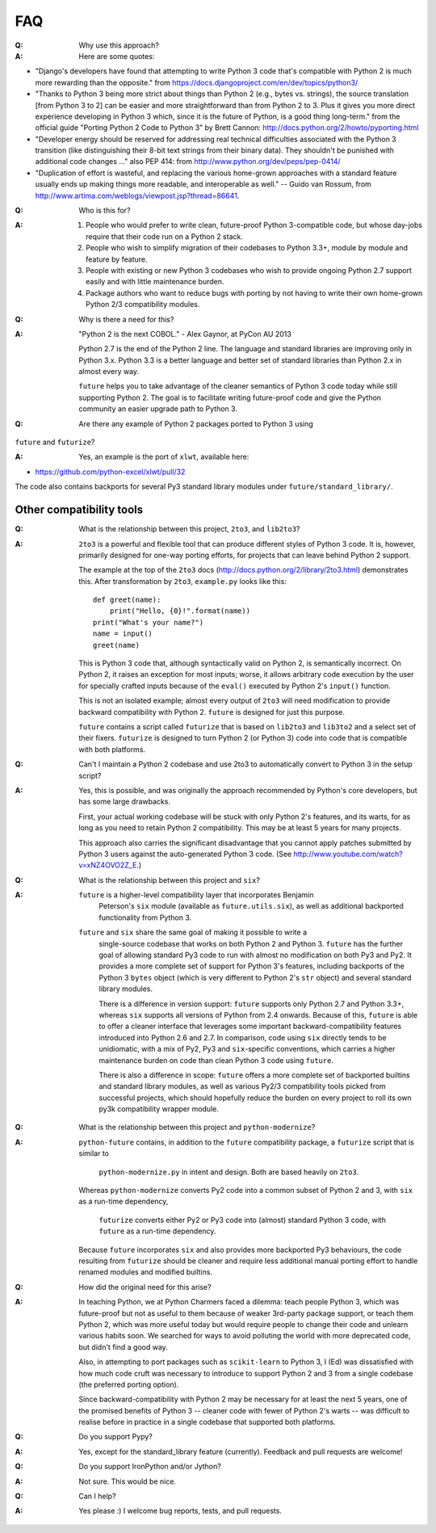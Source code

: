 FAQ
===
:Q: Why use this approach?

:A: Here are some quotes:

- "Django's developers have found that attempting to write Python 3 code
  that's compatible with Python 2 is much more rewarding than the
  opposite." from https://docs.djangoproject.com/en/dev/topics/python3/

- "Thanks to Python 3 being more strict about things than Python 2 (e.g., bytes
  vs. strings), the source translation [from Python 3 to 2] can be easier and
  more straightforward than from Python 2 to 3. Plus it gives you more direct
  experience developing in Python 3 which, since it is the future of Python, is
  a good thing long-term."
  from the official guide "Porting Python 2 Code to Python 3" by Brett Cannon:
  http://docs.python.org/2/howto/pyporting.html

- "Developer energy should be reserved for addressing real technical
  difficulties associated with the Python 3 transition (like distinguishing
  their 8-bit text strings from their binary data). They shouldn't be punished
  with additional code changes ..."
  also PEP 414: from http://www.python.org/dev/peps/pep-0414/

- "Duplication of effort is wasteful, and replacing the various
  home-grown approaches with a standard feature usually ends up making
  things more readable, and interoperable as well." -- Guido van Rossum,
  from http://www.artima.com/weblogs/viewpost.jsp?thread=86641.


:Q: Who is this for?

:A: 1. People who would prefer to write clean, future-proof Python
       3-compatible code, but whose day-jobs require that their code run on a
       Python 2 stack.

    2. People who wish to simplify migration of their codebases to Python 3.3+,
       module by module and feature by feature.

    3. People with existing or new Python 3 codebases who wish to provide
       ongoing Python 2.7 support easily and with little maintenance burden.

    4. Package authors who want to reduce bugs with porting by not
       having to write their own home-grown Python 2/3 compatibility
       modules.


:Q: Why is there a need for this?

:A: "Python 2 is the next COBOL." - Alex Gaynor, at PyCon AU 2013

    Python 2.7 is the end of the Python 2 line. The language and standard
    libraries are improving only in Python 3.x. Python 3.3 is a better
    language and better set of standard libraries than Python 2.x in
    almost every way.

    ``future`` helps you to take advantage of the cleaner semantics of
    Python 3 code today while still supporting Python 2. The goal is to
    facilitate writing future-proof code and give the Python community an
    easier upgrade path to Python 3.
    

:Q: Are there any example of Python 2 packages ported to Python 3 using
``future`` and ``futurize``?

:A: Yes, an example is the port of ``xlwt``, available here::

- https://github.com/python-excel/xlwt/pull/32

The code also contains backports for several Py3 standard library modules
under ``future/standard_library/``.


Other compatibility tools
-------------------------

:Q: What is the relationship between this project, ``2to3``, and
    ``lib2to3``?

:A: ``2to3`` is a powerful and flexible tool that can produce different
    styles of Python 3 code. It is, however, primarily designed for
    one-way porting efforts, for projects that can leave behind Python 2
    support.

    The example at the top of the ``2to3`` docs
    (http://docs.python.org/2/library/2to3.html) demonstrates this.
    After transformation by ``2to3``, ``example.py`` looks like this::

        def greet(name):
            print("Hello, {0}!".format(name))
        print("What's your name?")
        name = input()
        greet(name)

    This is Python 3 code that, although syntactically valid on Python 2,
    is semantically incorrect. On Python 2, it raises an exception for
    most inputs; worse, it allows arbitrary code execution by the user
    for specially crafted inputs because of the ``eval()`` executed by Python
    2's ``input()`` function.

    This is not an isolated example; almost every output of ``2to3`` will
    need modification to provide backward compatibility with Python 2.
    ``future`` is designed for just this purpose.

    ``future`` contains a script called ``futurize`` that is based on
    ``lib2to3`` and ``lib3to2`` and a select set of their fixers.
    ``futurize`` is designed to turn Python 2 (or Python 3) code into
    code that is compatible with both platforms.


:Q: Can't I maintain a Python 2 codebase and use 2to3 to automatically
    convert to Python 3 in the setup script?

:A: Yes, this is possible, and was originally the approach recommended by
    Python's core developers, but has some large drawbacks.
    
    First, your actual working codebase will be stuck with only Python
    2's features, and its warts, for as long as you need to retain Python
    2 compatibility. This may be at least 5 years for many projects.
    
    This approach also carries the significant disadvantage that you
    cannot apply patches submitted by Python 3 users against the
    auto-generated Python 3 code. (See
    http://www.youtube.com/watch?v=xNZ4OVO2Z_E.)


:Q: What is the relationship between this project and ``six``?

:A:	``future`` is a higher-level compatibility layer that incorporates Benjamin
	Peterson's ``six`` module (available as ``future.utils.six``), as well as
	additional backported functionality from Python 3.
	
    ``future`` and ``six`` share the same goal of making it possible to write a
	single-source codebase that works on both Python 2 and Python 3.
	``future`` has the further goal of allowing standard Py3 code to run with
	almost no modification on both Py3 and Py2. It provides a more complete set
	of support for Python 3's features, including backports of the Python 3
	``bytes`` object (which is very different to Python 2's ``str`` object) and
	several standard library modules.

	There is a difference in version support: ``future`` supports only Python
	2.7 and Python 3.3+, whereas ``six`` supports all versions of Python from
	2.4 onwards. Because of this, ``future`` is able to offer a cleaner
	interface that leverages some important backward-compatibility features
	introduced into Python 2.6 and 2.7. In comparison, code using ``six``
	directly tends to be unidiomatic, with a mix of Py2, Py3 and
	``six``-specific conventions, which carries a higher maintenance burden on
	code than clean Python 3 code using ``future``.

	There is also a difference in scope: ``future`` offers a more complete set of backported
	builtins and standard library modules, as well as various Py2/3 compatibility
	tools picked from successful projects, which should hopefully reduce the
	burden on every project to roll its own py3k compatibility wrapper module.

:Q: What is the relationship between this project and ``python-modernize``?

:A: ``python-future`` contains, in addition to the ``future``
    compatibility package, a ``futurize`` script that is similar to
	``python-modernize.py`` in intent and design. Both are based heavily on
	``2to3``.
    
    Whereas ``python-modernize`` converts Py2 code into a common
    subset of Python 2 and 3, with ``six`` as a run-time dependency,
	``futurize`` converts either Py2 or Py3 code into (almost) standard Python
	3 code, with ``future`` as a run-time dependency.    

    Because ``future`` incorporates ``six`` and also provides more
    backported Py3 behaviours, the code resulting from ``futurize``
    should be cleaner and require less additional manual porting effort
    to handle renamed modules and modified builtins.

:Q: How did the original need for this arise?

:A: In teaching Python, we at Python Charmers faced a dilemma: teach
    people Python 3, which was future-proof but not as useful to them because
    of weaker 3rd-party package support, or teach them Python 2, which was
    more useful today but would require people to change their code and
    unlearn various habits soon. We searched for ways to avoid polluting the
    world with more deprecated code, but didn't find a good way.

    Also, in attempting to port packages such as ``scikit-learn`` to Python 3,
    I (Ed) was dissatisfied with how much code cruft was necessary to introduce
    to support Python 2 and 3 from a single codebase (the preferred porting
    option). 
    
    Since backward-compatibility with Python 2 may be necessary
    for at least the next 5 years, one of the promised benefits of Python
    3 -- cleaner code with fewer of Python 2's warts -- was difficult to
    realise before in practice in a single codebase that supported both
    platforms.


:Q: Do you support Pypy?

:A: Yes, except for the standard_library feature (currently).
    Feedback and pull requests are welcome!

:Q: Do you support IronPython and/or Jython?

:A: Not sure. This would be nice.


:Q: Can I help?

:A: Yes please :) I welcome bug reports, tests, and pull requests.

